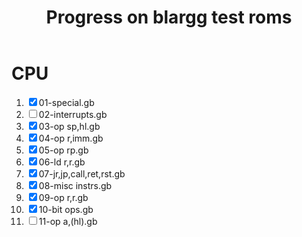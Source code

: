 #+TITLE: Progress on blargg test roms

* CPU
1. [X] 01-special.gb           
2.  [ ] 02-interrupts.gb        
3. [X] 03-op sp,hl.gb          
4. [X] 04-op r,imm.gb          
5. [X] 05-op rp.gb             
6. [X] 06-ld r,r.gb            
7. [X] 07-jr,jp,call,ret,rst.gb
8. [X] 08-misc instrs.gb       
9. [X] 09-op r,r.gb            
10. [X] 10-bit ops.gb            
11. [ ] 11-op a,(hl).gb          
  
  
